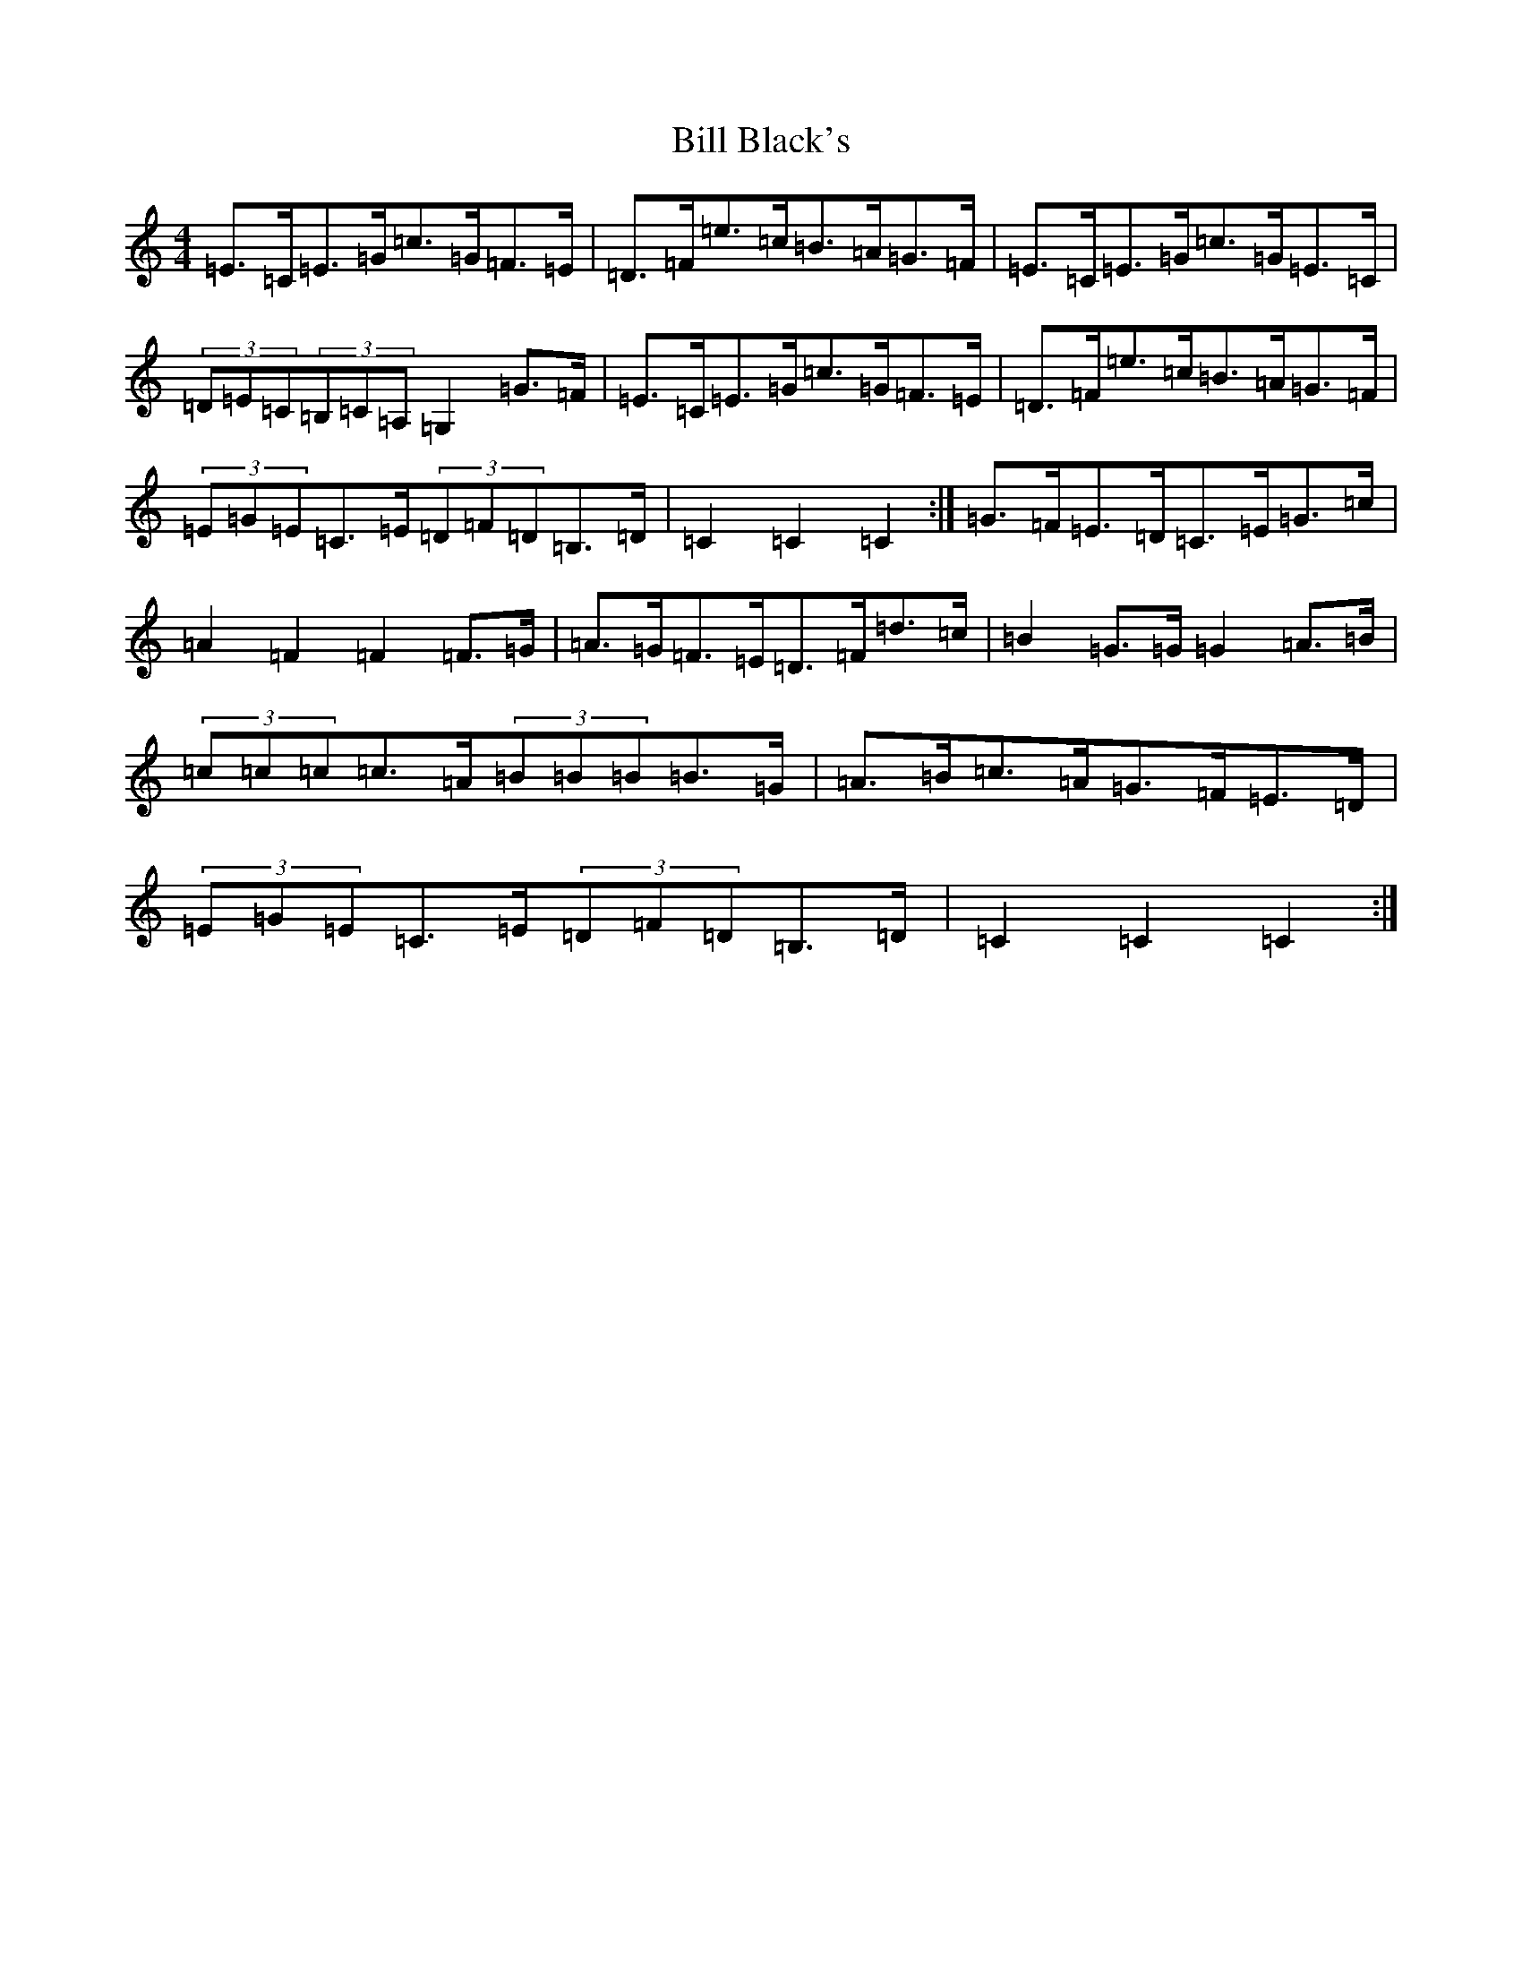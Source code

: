 X: 1808
T: Bill Black's
S: https://thesession.org/tunes/6474#setting18178
Z: G Major
R: hornpipe
M:4/4
L:1/8
K: C Major
=E>=C=E>=G=c>=G=F>=E|=D>=F=e>=c=B>=A=G>=F|=E>=C=E>=G=c>=G=E>=C|(3=D=E=C(3=B,=C=A,=G,2=G>=F|=E>=C=E>=G=c>=G=F>=E|=D>=F=e>=c=B>=A=G>=F|(3=E=G=E=C>=E(3=D=F=D=B,>=D|=C2=C2=C2:|=G>=F=E>=D=C>=E=G>=c|=A2=F2=F2=F>=G|=A>=G=F>=E=D>=F=d>=c|=B2=G>=G=G2=A>=B|(3=c=c=c=c>=A(3=B=B=B=B>=G|=A>=B=c>=A=G>=F=E>=D|(3=E=G=E=C>=E(3=D=F=D=B,>=D|=C2=C2=C2:|
